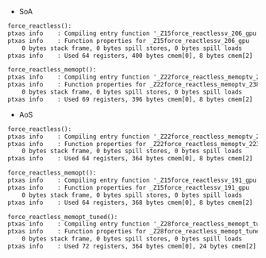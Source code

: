 - SoA

#+BEGIN_SRC txt
force_reactless():
ptxas info    : Compiling entry function '_Z15force_reactlessv_206_gpu' for 'sm_35'
ptxas info    : Function properties for _Z15force_reactlessv_206_gpu
    0 bytes stack frame, 0 bytes spill stores, 0 bytes spill loads
ptxas info    : Used 64 registers, 400 bytes cmem[0], 8 bytes cmem[2]

force_reactless_memopt():
ptxas info    : Compiling entry function '_Z22force_reactless_memoptv_238_gpu' for 'sm_35'
ptxas info    : Function properties for _Z22force_reactless_memoptv_238_gpu
    0 bytes stack frame, 0 bytes spill stores, 0 bytes spill loads
ptxas info    : Used 69 registers, 396 bytes cmem[0], 8 bytes cmem[2]
#+END_SRC

- AoS

#+BEGIN_SRC txt
force_reactless():
ptxas info    : Compiling entry function '_Z22force_reactless_memoptv_223_gpu' for 'sm_35'
ptxas info    : Function properties for _Z22force_reactless_memoptv_223_gpu
    0 bytes stack frame, 0 bytes spill stores, 0 bytes spill loads
ptxas info    : Used 64 registers, 364 bytes cmem[0], 8 bytes cmem[2]

force_reactless_memopt():
ptxas info    : Compiling entry function '_Z15force_reactlessv_191_gpu' for 'sm_35'
ptxas info    : Function properties for _Z15force_reactlessv_191_gpu
    0 bytes stack frame, 0 bytes spill stores, 0 bytes spill loads
ptxas info    : Used 64 registers, 368 bytes cmem[0], 8 bytes cmem[2]

force_reactless_memopt_tuned():
ptxas info    : Compiling entry function '_Z28force_reactless_memopt_tunedv_254_gpu' for 'sm_35'
ptxas info    : Function properties for _Z28force_reactless_memopt_tunedv_254_gpu
    0 bytes stack frame, 0 bytes spill stores, 0 bytes spill loads
ptxas info    : Used 72 registers, 364 bytes cmem[0], 24 bytes cmem[2]
#+END_SRC
